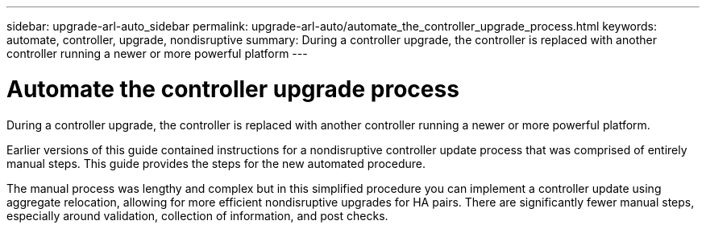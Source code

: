 ---
sidebar: upgrade-arl-auto_sidebar
permalink: upgrade-arl-auto/automate_the_controller_upgrade_process.html
keywords: automate, controller, upgrade, nondisruptive
summary: During a controller upgrade, the controller is replaced with another controller running a newer or more powerful platform
---

= Automate the controller upgrade process
:hardbreaks:
:nofooter:
:icons: font
:linkattrs:
:imagesdir: ./media/

[.lead]
During a controller upgrade, the controller is replaced with another controller running a newer or more powerful platform.

Earlier versions of this guide contained instructions for a nondisruptive controller update process that was comprised of entirely manual steps. This guide provides the steps for the new automated procedure.

The manual process was lengthy and complex but in this simplified procedure you can implement a controller update using aggregate relocation, allowing for more efficient nondisruptive upgrades for HA pairs. There are significantly fewer manual steps, especially around validation, collection of information, and post checks.
// P. 6 in pdf

